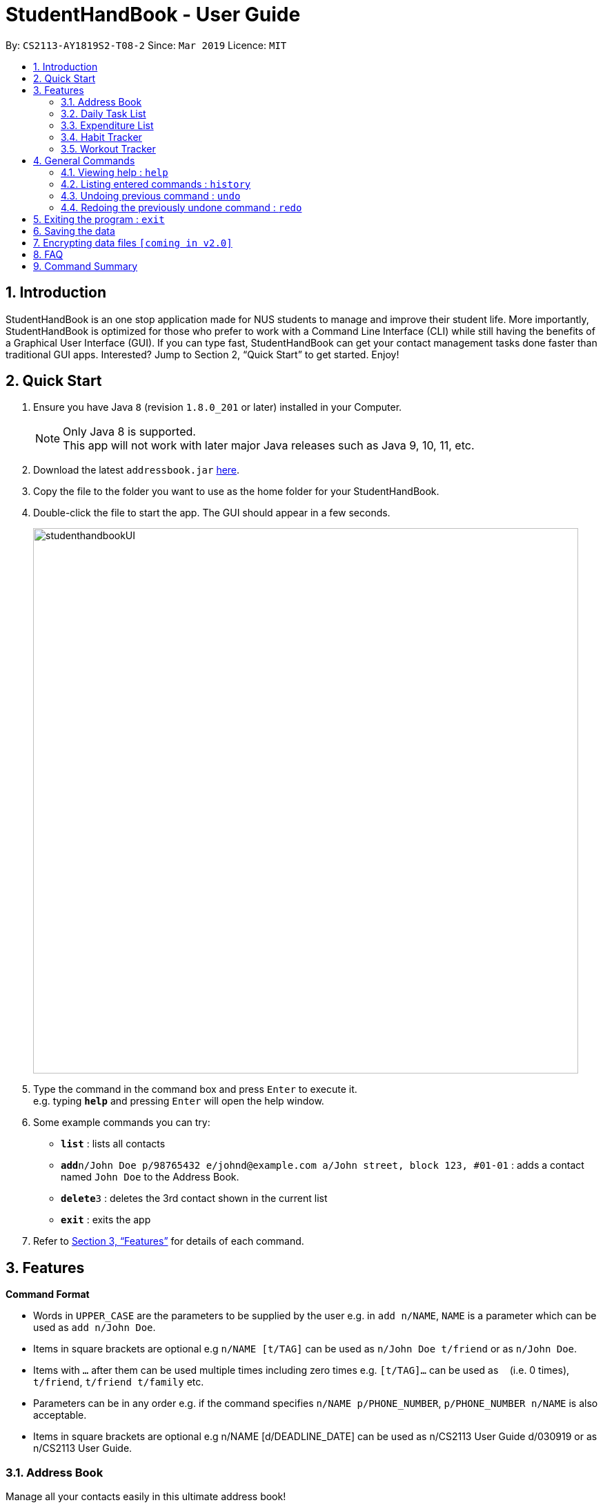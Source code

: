 = StudentHandBook - User Guide
:site-section: UserGuide
:toc:
:toc-title:
:toc-placement: preamble
:sectnums:
:imagesDir: images
:stylesDir: stylesheets
:xrefstyle: full
:experimental:
ifdef::env-github[]
:tip-caption: :bulb:
:note-caption: :information_source:
endif::[]
:repoURL: https://github.com/cs2113-ay1819s2-t08-2/main

By: `CS2113-AY1819S2-T08-2`      Since: `Mar 2019`      Licence: `MIT`

== Introduction

StudentHandBook is an one stop application made for NUS students to manage and improve their student life.
More importantly, StudentHandBook is optimized for those who prefer to work with a Command Line Interface (CLI)
while still having the benefits of a Graphical User Interface (GUI). If you can type fast, StudentHandBook can get your
contact management tasks done faster than traditional GUI apps. Interested? Jump to Section 2, “Quick Start”
to get started. Enjoy!

== Quick Start

.  Ensure you have Java `8` (revision `1.8.0_201` or later) installed in your Computer.
+
[NOTE]
Only Java 8 is supported. +
This app will not work with later major Java releases such as Java 9, 10, 11, etc.
+
.  Download the latest `addressbook.jar` link:{repoURL}/releases[here].
.  Copy the file to the folder you want to use as the home folder for your StudentHandBook.
.  Double-click the file to start the app. The GUI should appear in a few seconds.
+
image::studenthandbookUI.png[width="790"]
+
.  Type the command in the command box and press kbd:[Enter] to execute it. +
e.g. typing *`help`* and pressing kbd:[Enter] will open the help window.
.  Some example commands you can try:

* *`list`* : lists all contacts
* **`add`**`n/John Doe p/98765432 e/johnd@example.com a/John street, block 123, #01-01` : adds a contact named `John Doe` to the Address Book.
* **`delete`**`3` : deletes the 3rd contact shown in the current list
* *`exit`* : exits the app

.  Refer to <<Features>> for details of each command.



[[Features]]
== Features

====
*Command Format*

* Words in `UPPER_CASE` are the parameters to be supplied by the user e.g. in `add n/NAME`, `NAME` is a parameter which can be used as `add n/John Doe`.
* Items in square brackets are optional e.g `n/NAME [t/TAG]` can be used as `n/John Doe t/friend` or as `n/John Doe`.
* Items with `…`​ after them can be used multiple times including zero times e.g. `[t/TAG]...` can be used as `{nbsp}` (i.e. 0 times), `t/friend`, `t/friend t/family` etc.
* Parameters can be in any order e.g. if the command specifies `n/NAME p/PHONE_NUMBER`, `p/PHONE_NUMBER n/NAME` is also acceptable.
* Items in square brackets are optional e.g n/NAME [d/DEADLINE_DATE] can be used as n/CS2113 User Guide d/030919 or as n/CS2113 User Guide.
====

=== Address Book
Manage all your contacts easily in this ultimate address book! +

==== Adding a person : `add`

Adds a person to the address book +
Format: `add n/NAME p/PHONE_NUMBER e/EMAIL a/ADDRESS [t/TAG]...`

[TIP]
A person can have any number of tags (including 0)

Examples:

* `add n/John Doe p/98765432 e/johnd@example.com a/John street, block 123, #01-01`
* `add n/Betsy Crowe t/friend e/betsycrowe@example.com a/Newgate Prison p/1234567 t/criminal`

==== Listing all persons : `list`

Shows a list of all persons in the address book. +
Format: `list`

==== Editing a person : `edit`

Edits an existing person in the address book. +
Format: `edit INDEX [n/NAME] [p/PHONE] [e/EMAIL] [a/ADDRESS] [t/TAG]...`

****
* Edits the person at the specified `INDEX`. The index refers to the index number shown in the displayed person list. The index *must be a positive integer* 1, 2, 3, ...
* At least one of the optional fields must be provided.
* Existing values will be updated to the input values.
* When editing tags, the existing tags of the person will be removed i.e adding of tags is not cumulative.
* You can remove all the person's tags by typing `t/` without specifying any tags after it.
****

Examples:

* `edit 1 p/91234567 e/johndoe@example.com` +
Edits the phone number and email address of the 1st person to be `91234567` and `johndoe@example.com` respectively.
* `edit 2 n/Betsy Crower t/` +
Edits the name of the 2nd person to be `Betsy Crower` and clears all existing tags.

==== Locating persons by name: `find`

Finds persons whose names contain any of the given keywords. +
Format: `find KEYWORD [MORE_KEYWORDS]`

****
* The search is case insensitive. e.g `hans` will match `Hans`
* The order of the keywords does not matter. e.g. `Hans Bo` will match `Bo Hans`
* Only the name is searched.
* Only full words will be matched e.g. `Han` will not match `Hans`
* Persons matching at least one keyword will be returned (i.e. `OR` search). e.g. `Hans Bo` will return `Hans Gruber`, `Bo Yang`
****

Examples:

* `find John` +
Returns `john` and `John Doe`
* `find Betsy Tim John` +
Returns any person having names `Betsy`, `Tim`, or `John`

==== Deleting a person : `delete`

Deletes the specified person from the address book. +
Format: `delete INDEX`

****
* Deletes the person at the specified `INDEX`.
* The index refers to the index number shown in the displayed person list.
* The index *must be a positive integer* 1, 2, 3, ...
****

Examples:

* `list` +
`delete 2` +
Deletes the 2nd person in the address book.
* `find Betsy` +
`delete 1` +
Deletes the 1st person in the results of the `find` command.

==== Selecting a person : `select`

Selects the person identified by the index number used in the displayed person list. +
Format: `select INDEX`

****
* Selects the person and loads the Google search page the person at the specified `INDEX`.
* The index refers to the index number shown in the displayed person list.
* The index *must be a positive integer* `1, 2, 3, ...`
****

Examples:

* `list` +
`select 2` +
Selects the 2nd person in the address book.
* `find Betsy` +
`select 1` +
Selects the 1st person in the results of the `find` command.

=== Daily Task List
A feature to help you record your tasks at hand with the deadlines, say no more to procrastination! +

==== Adding a Task : `addTask`

Adds a task to the daily list. +
Format: `addTask n/TAK d/DEADLINE_DATE h/DEADLINE_TIME`

****
Words in `UPPER_CASE` are the parameters. +
All fields are compulsory +
TASK contains the name of the TASK +
DEADLINE_DATE should be in the DDMMYY format +
DEADLINE_TIME should be in 24HRS

****

Examples:

* `addTask n/Complete CS2113T Assignment d/180319 h/2359`
* `addTask n/Submit Exchange Application d/200319 h/0800`

==== Delete Task : `deleteTask` [coming soon]

Deletes the specified item off the Task List. Irreversible. +
Format: `deleteTask INDEX`

****
Words in `UPPER_CASE` are the parameters.
Deletes the item at the specified `INDEX`. +
The `INDEX` can be found just by looking at the INDEX of the task displayed in the GUI +
The `INDEX` must be a positive integer 1,2,3 ...
****

Examples:

* `deleteTask 5` +
Deletes the task at INDEX 5

==== Edit Task : `editTask` [coming soon]

Edits an existing specified task on the Task List. Irreversible +
Format: `editTask 1 [n/Jerome] [d/DEADLINE_DATE] [h/DEADLINE_TIME]`

****
Words in `UPPER_CASE` are the parameters.
Edits the task at the specified INDEX. +
The index needs to be provided +
At least one of the optional fields must be provied +
Existing values will be replaced with the input values +
DEADLINE_DATE should be in the DDMMYY format +
DEADLINE_TIME should be in the 24HRS format
****

Examples:

* `editTask 2 n/Banana` +
Change the task name of the task specified at INDEX 2 to Banana.

* `editTask 2 d/300219` +
Change the deadline date of the task specified at INDEX 2 to 300219.

==== Clear Task : `clearTask` [coming soon]

Clears off all the tasks from the Task List. +
Format: `clearTask`

=== Expenditure List
A list to help you keep track of all your expenses so that you can better manage your finances! +

==== Adding a purchase: `addpurchase`

Adds a new purchase to the expenditure list +
Format: `addpurchase n/NAME pr/PRICE [t/TAG]...`

****
* Only SGD currency is supported.
* You only have to input the value (see example)
****

Examples:

* `addpurchase n/Ice cream pr/1.50`
* `addpurchase n/Bicycle rental pr/10.00 t/3hrs at East Coast Park`

==== Listing all past expenditures: `explist`

Shows a list of all recorded purchases with the corresponding price in the expenditure list. +
Format: `explist`

==== Deleting a purchase: `deletepurchase` [coming soon]

Deletes an existing purchase in the expenditure list. +
Format: `deletepurchase INDEX`

****
* Deletes the purchase at the specified `INDEX`.
* The index refers to the index number shown in the displayed expenditure list.
* The index *must be a positive integer* (1, 2, 3, …) .
****

Example:

* `explist` +
`deletepurchase 2` +
Deletes the 2nd purchase in the expenditure list.

==== Clearing expenditure list: `clearexplist`

Clears all past purchases recorded from the expenditure list. +
Format: `clearexplist`


==== Calculating total expenditure for the day: `totalexpday` [coming soon]

Views total expenditure for the day +
Format: `totalexpday DATE`

****
DATE should be in the DDMMYY format
****

Example:
`totalexpday 191218`

==== Set spending limit: `setlimit` [coming soon]

Sets a spending limit for one day to control expenditure. +
Format: `setlimit VALUE`

****
* Only SGD currency is supported.
* You only have to input the value (see example)
****

Example:
`setlimit 20.00`

=== Habit Tracker
Change your lifestyle now by recording an activity regularly to turn it into a habit! +

==== Add desired Habits: `addHabit` [coming soon]

Add habit which you wish to track into your monthly habit tracker. +
Format: 'addHabit d/DATE h/HABIT a/ACCOMPLISHED'

****
A calendar of the month is shown, along with previous records of the month.
****

Example:

* `addHabit d/010119 n/SleepBefore12am a/Done`


=== Workout Tracker
Record your workouts and reps so that you can make the most out of the exercises! +

==== View workout: `workout`

View the past 5 most recent workout. +
Format: `workout`

****
Only the most recent 5 workout will be displayed, older workout will not be shown

****

Examples:

* `workout`

==== Record workout : `record`

Record your current workout and add them into your workout records. +
Format: `record e/EXERCISE s/SETS r/REPS t/TIME`

****
Words in `UPPER_CASE` are the parameters.
EXERCISE must only contain alphanumeric. +
SETS, REPS and TIME must only contain integer, and TIME must be in minutes +
****

Examples:

* `record e/SIT UPS s/5 r/20 t/10`

Record the workout of doing 5 SETS of 20 REPS of SIT UPS in 10 MINUTES

== General Commands

=== Viewing help : `help`

Format: `help`

[TIP]
====
Use this if you face trouble navigating the application or entering the correct commands!
====

=== Listing entered commands : `history`

Lists all the commands that you have entered in reverse chronological order (most recent at the top). +
Format: `history`

[NOTE]
====
Pressing the kbd:[&uarr;] and kbd:[&darr;] arrows will display the previous and next input respectively in the command box.
====

// tag::undoredo[]
=== Undoing previous command : `undo`

Restores the student handbook to the state before the previous _undoable_ command was executed. +
Format: `undo`

[NOTE]
====
Undoable commands: those commands that modify the student handbook's content (`add`, `delete`, `edit` and `clear`).
====

Examples:

* `delete 1` +
`list` +
`undo` (reverses the `delete 1` command) +

* `select 1` +
`list` +
`undo` +
The `undo` command fails as there are no undoable commands executed previously.

* `delete 1` +
`clear` +
`undo` (reverses the `clear` command) +
`undo` (reverses the `delete 1` command) +

=== Redoing the previously undone command : `redo`

Reverses the most recent `undo` command. +
Format: `redo`

Examples:

* `delete 1` +
`undo` (reverses the `delete 1` command) +
`redo` (reapplies the `delete 1` command) +

* `delete 1` +
`redo` +
The `redo` command fails as there are no `undo` commands executed previously.

* `delete 1` +
`clear` +
`undo` (reverses the `clear` command) +
`undo` (reverses the `delete 1` command) +
`redo` (reapplies the `delete 1` command) +
`redo` (reapplies the `clear` command) +
// end::undoredo[]


== Exiting the program : `exit`

Exits the program. +
Format: `exit`

== Saving the data

Data of Student HandBook are saved in the hard disk automatically after any command that changes the data. +
There is no need to save manually.

// tag::dataencryption[]
== Encrypting data files `[coming in v2.0]`

_{explain how the user can enable/disable data encryption}_
// end::dataencryption[]

== FAQ

*Q*: How do I transfer my data to another Computer? +
*A*: Install the app in the other computer and overwrite the empty data file it creates with the file that contains the data of your previous StudentHandBook folder.

== Command Summary

* *Add* : `add n/NAME p/PHONE_NUMBER e/EMAIL a/ADDRESS [t/TAG]...` +
e.g. `add n/James Ho p/22224444 e/jamesho@example.com a/123, Clementi Rd, 1234665 t/friend t/colleague`
* *List* : `list`
* *Edit* : `edit INDEX [n/NAME] [p/PHONE_NUMBER] [e/EMAIL] [a/ADDRESS] [t/TAG]...` +
e.g. `edit 2 n/James Lee e/jameslee@example.com`
* *Find* : `find KEYWORD [MORE_KEYWORDS]` +
e.g. `find James Jake`
* *Delete* : `delete INDEX` +
e.g. `delete 3`
* *Select* : `select INDEX` +
e.g.`select 2`
* *Help* : `help`
* *Add Task* : `addTask  n/TASK d/DEADLINE_DATE h/DEADLINE_TIME` +
e.g. `addTask n/Submit Exchange Application d/200319 h/0800`
* *Add Purchase* : `addpurchase n/NAME pr/PRICE [t/TAG]...` +
e.g. `addpurchase n/Bicycle rental pr/10.00 t/3hrs at East Coast Park`
* *View Purchases*: `explist`
* *Clear Expenditure List*: `clearexplist`
* *View Workout* : `workout`
* *Record Workout* : `record e/EXERCISE s/SETS r/REPS t/TIME` +
e.g. `record e/SIT UPS s/5 r/20 t/10`
* *History* : `history`
* *Undo* : `undo`
* *Redo* : `redo`
* *Clear* : `clear`
* *Exit* : `exit`
